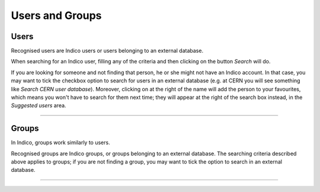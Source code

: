 ================
Users and Groups
================

Users
-----

Recognised users are Indico users or users belonging to an external database.

When searching for an Indico user, filling any of the criteria and then
clicking on the button *Search* will do.

If you are looking for someone and not finding that person, he or she
might not have an Indico account. In that case,  you may want to tick
the checkbox option to search for users in an external database (e.g.
at CERN you will see something like *Search CERN user database*).
Moreover, clicking on |image1| at the right of the name will add
the person to your favourites, which means you won't have to search for
them next time; they will appear at the right of the search box instead,
in the *Suggested users* area.

|image2|

--------------

Groups
------

In Indico, groups work similarly to users.

Recognised groups are Indico
groups, or groups belonging to an external database.
The searching criteria described above applies to groups; if you are not
finding a group, you may want to tick the option to search in an
external database.

|image3|

-----------------

.. |image1| image:: UserGuidePics/markMainResource.png
.. |image2| image:: UserGuidePics/searchUser.png
.. |image3| image:: UserGuidePics/searchGroup.png
